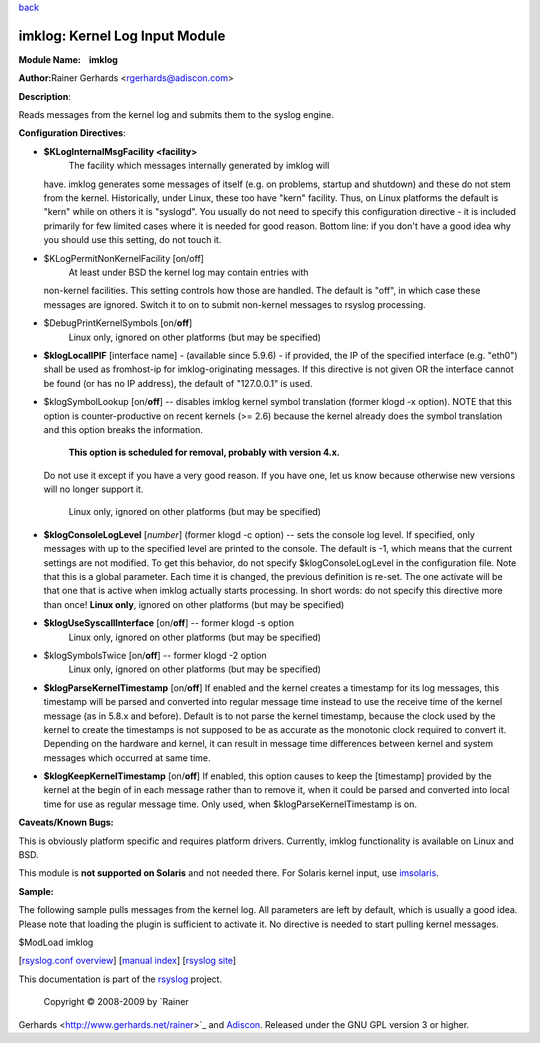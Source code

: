`back <rsyslog_conf_modules.html>`_

imklog: Kernel Log Input Module
===============================

**Module Name:    imklog**

**Author:**\ Rainer Gerhards <rgerhards@adiscon.com>

**Description**:

Reads messages from the kernel log and submits them to the syslog
engine.

**Configuration Directives**:

-  **$KLogInternalMsgFacility <facility>**
    The facility which messages internally generated by imklog will
   have. imklog generates some messages of itself (e.g. on problems,
   startup and shutdown) and these do not stem from the kernel.
   Historically, under Linux, these too have "kern" facility. Thus, on
   Linux platforms the default is "kern" while on others it is
   "syslogd". You usually do not need to specify this configuration
   directive - it is included primarily for few limited cases where it
   is needed for good reason. Bottom line: if you don't have a good idea
   why you should use this setting, do not touch it.
-  $KLogPermitNonKernelFacility [on/off]
    At least under BSD the kernel log may contain entries with
   non-kernel facilities. This setting controls how those are handled.
   The default is "off", in which case these messages are ignored.
   Switch it to on to submit non-kernel messages to rsyslog processing.
-  $DebugPrintKernelSymbols [on/**off**]
    Linux only, ignored on other platforms (but may be specified)
-  **$klogLocalIPIF** [interface name] - (available since 5.9.6) - if
   provided, the IP of the specified interface (e.g. "eth0") shall be
   used as fromhost-ip for imklog-originating messages. If this
   directive is not given OR the interface cannot be found (or has no IP
   address), the default of "127.0.0.1" is used.
-  $klogSymbolLookup [on/**off**] -- disables imklog kernel symbol
   translation (former klogd -x option). NOTE that this option is
   counter-productive on recent kernels (>= 2.6) because the kernel
   already does the symbol translation and this option breaks the
   information.
    **This option is scheduled for removal, probably with version 4.x.**
   Do not use it except if you have a very good reason. If you have one,
   let us know because otherwise new versions will no longer support it.
    Linux only, ignored on other platforms (but may be specified)
-  **$klogConsoleLogLevel** [*number*\ ] (former klogd -c option) --
   sets the console log level. If specified, only messages with up to
   the specified level are printed to the console. The default is -1,
   which means that the current settings are not modified. To get this
   behavior, do not specify $klogConsoleLogLevel in the configuration
   file. Note that this is a global parameter. Each time it is changed,
   the previous definition is re-set. The one activate will be that one
   that is active when imklog actually starts processing. In short
   words: do not specify this directive more than once!
   **Linux only**, ignored on other platforms (but may be specified)
-  **$klogUseSyscallInterface** [on/**off**] -- former klogd -s option
    Linux only, ignored on other platforms (but may be specified)
-  $klogSymbolsTwice [on/**off**] -- former klogd -2 option
    Linux only, ignored on other platforms (but may be specified)
-  **$klogParseKernelTimestamp** [on/**off**] If enabled and the kernel
   creates a timestamp for its log messages, this timestamp will be
   parsed and converted into regular message time instead to use the
   receive time of the kernel message (as in 5.8.x and before). Default
   is to not parse the kernel timestamp, because the clock used by the
   kernel to create the timestamps is not supposed to be as accurate as
   the monotonic clock required to convert it. Depending on the hardware
   and kernel, it can result in message time differences between kernel
   and system messages which occurred at same time.
-  **$klogKeepKernelTimestamp** [on/**off**] If enabled, this option
   causes to keep the [timestamp] provided by the kernel at the begin of
   in each message rather than to remove it, when it could be parsed and
   converted into local time for use as regular message time. Only used,
   when $klogParseKernelTimestamp is on.

**Caveats/Known Bugs:**

This is obviously platform specific and requires platform drivers.
Currently, imklog functionality is available on Linux and BSD.

This module is **not supported on Solaris** and not needed there. For
Solaris kernel input, use `imsolaris <imsolaris.html>`_.

**Sample:**

The following sample pulls messages from the kernel log. All parameters
are left by default, which is usually a good idea. Please note that
loading the plugin is sufficient to activate it. No directive is needed
to start pulling kernel messages.

$ModLoad imklog

[`rsyslog.conf overview <rsyslog_conf.html>`_\ ] [`manual
index <manual.html>`_\ ] [`rsyslog site <http://www.rsyslog.com/>`_\ ]

This documentation is part of the `rsyslog <http://www.rsyslog.com/>`_
project.
 Copyright © 2008-2009 by `Rainer
Gerhards <http://www.gerhards.net/rainer>`_ and
`Adiscon <http://www.adiscon.com/>`_. Released under the GNU GPL version
3 or higher.
